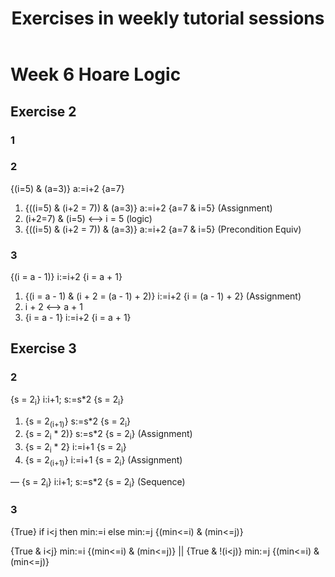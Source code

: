 #+TITLE: Exercises in weekly tutorial sessions

* Week 6 Hoare Logic

** Exercise 2
*** 1
*** 2
{(i=5) & (a=3)} a:=i+2 {a=7}

1. {((i=5) & (i+2 = 7)) & (a=3)} a:=i+2 {a=7 & i=5} (Assignment)
2. (i+2=7) & (i=5) <--> i = 5 (logic)
3. {((i=5) & (i+2 = 7)) & (a=3)} a:=i+2 {a=7 & i=5} (Precondition Equiv)

*** 3
{(i = a - 1)} i:=i+2 {i = a + 1}

1. {(i = a - 1) & (i + 2 = (a - 1) + 2)} i:=i+2 {i = (a - 1) + 2} (Assignment)
2. i + 2 <--> a + 1
3. {i = a - 1} i:=i+2 {i = a + 1}


** Exercise 3
*** 2
{s = 2_i} i:i+1; s:=s*2 {s = 2_i}


1. {s = 2_(i+1)} s:=s*2 {s = 2_i}
2. {s = 2_i * 2)} s:=s*2 {s = 2_i} (Assignment)
3. {s = 2_i * 2} i:=i+1 {s = 2_i}
4. {s = 2_(i+1)} i:=i+1 {s = 2_i} (Assignment)
---
{s = 2_i} i:i+1; s:=s*2 {s = 2_i} (Sequence)

*** 3
{True} if i<j then min:=i else min:=j {(min<=i) & (min<=j)}

{True & i<j} min:=i {(min<=i) & (min<=j)} ||
{True & !(i<j)} min:=j {(min<=i) & (min<=j)}
